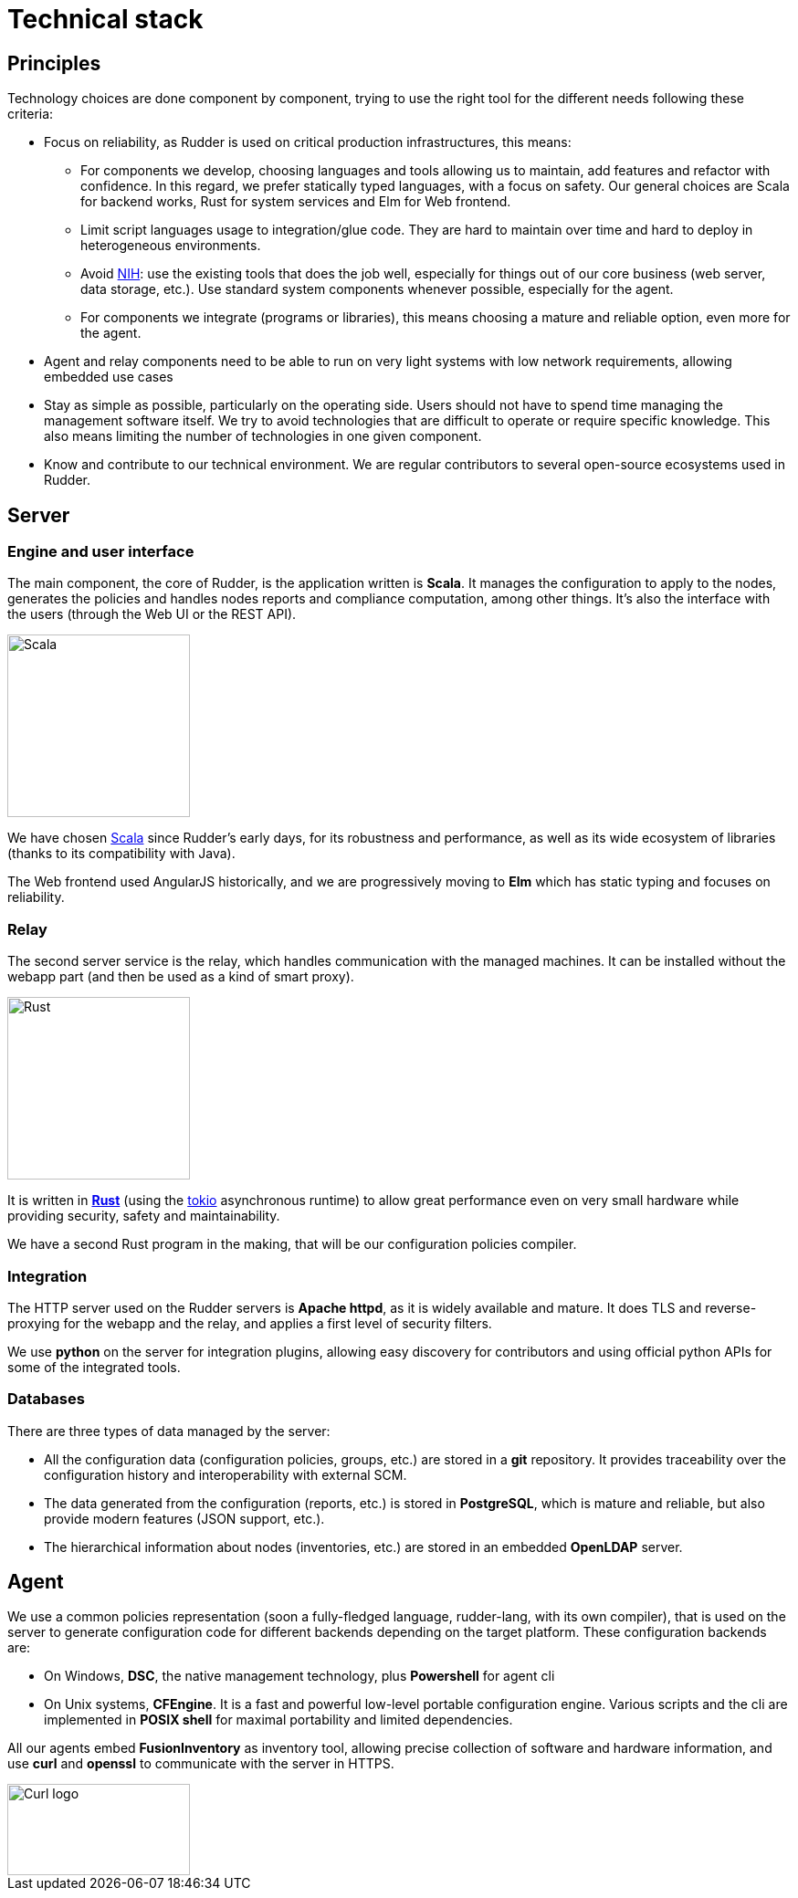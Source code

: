 = Technical stack

== Principles

Technology choices are done component by component, trying to use the right tool for the different needs
following these criteria:

* Focus on reliability, as Rudder is used on critical production infrastructures, this means:

** For components we develop, choosing languages and tools allowing us to maintain,
add features and refactor with confidence.
In this regard, we prefer statically typed languages, with a focus on safety. Our general choices
are Scala for backend works, Rust for system services and Elm for Web frontend.

** Limit script languages usage to integration/glue code. They are hard to maintain over time and hard to
deploy in heterogeneous environments.

** Avoid https://en.wikipedia.org/wiki/Not_invented_here[NIH]: use the existing tools that does the job well, especially for things out of our core
business (web server, data storage, etc.). Use standard system components whenever possible, especially for the agent.

** For components we integrate (programs or libraries), this means choosing a mature and reliable
option, even more for the agent.

* Agent and relay components need to be able to run on very light systems with low network requirements,
allowing embedded use cases

* Stay as simple as possible, particularly on the operating side. Users should not have to spend
time managing the management software itself. We try to avoid technologies that are difficult to
operate or require specific knowledge. This also means limiting the number of technologies in one given component.

* Know and contribute to our technical environment. We are regular contributors to several
open-source ecosystems used in Rudder.

== Server

=== Engine and user interface

The main component, the core of Rudder, is the application
written is *Scala*.
It manages the configuration to apply to the nodes, generates the policies
and handles nodes reports and compliance computation, among other things.
It's also the interface with the users (through the Web UI or the REST API).

image::tech_stack/scala.svg[Scala,200,200]

We have chosen https://www.scala-lang.org/[Scala] since Rudder's early days,
for its robustness and performance, as well as its wide ecosystem of libraries (thanks to its
compatibility with Java).

The Web frontend used AngularJS historically, and we are progressively moving to *Elm*
which has static typing and focuses on reliability.

=== Relay

The second server service is the relay, which handles communication with the managed machines.
It can be installed without the webapp part (and then be used as a kind of smart proxy).

image::tech_stack/rust.svg[Rust,height=200]

It is written in *https://www.rust-lang.org/[Rust]* (using the https://tokio.rs/[tokio] asynchronous runtime) to allow great performance even on very small hardware while providing security,
safety and maintainability.

We have a second Rust program in the making, that will be our configuration policies compiler.

=== Integration

The HTTP server used on the Rudder servers is *Apache httpd*, as it is widely available
and mature. It does TLS and reverse-proxying for the webapp and the relay, and applies
a first level of security filters.

We use *python* on the server for integration plugins, allowing easy discovery for contributors
and using official python APIs for some of the integrated tools.

=== Databases

There are three types of data managed by the server:

* All the configuration data (configuration policies, groups, etc.) are stored in a *git* repository.
It provides traceability over the configuration history and interoperability with external SCM.
* The data generated from the configuration (reports, etc.) is stored in *PostgreSQL*, which
is mature and reliable, but also provide modern features (JSON support, etc.).
* The hierarchical information about nodes (inventories, etc.) are stored in an embedded *OpenLDAP*
server.

== Agent

We use a common policies representation (soon a fully-fledged language, rudder-lang, with its own compiler), that is used on the server to generate configuration code for different backends depending on the
target platform. These configuration backends are:

* On Windows, *DSC*, the native management technology, plus *Powershell* for agent cli

* On Unix systems, *CFEngine*. It is a fast and powerful low-level
portable configuration engine. Various scripts and the cli are implemented in *POSIX shell* for
maximal portability and limited dependencies.

All our agents embed *FusionInventory* as inventory tool, allowing precise collection of software and
hardware information, and use *curl* and *openssl* to communicate with the server in HTTPS.

image::tech_stack/curl.svg["Curl logo",200,100]
